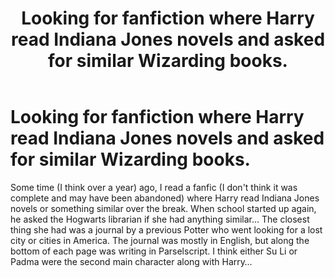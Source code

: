 #+TITLE: Looking for fanfiction where Harry read Indiana Jones novels and asked for similar Wizarding books.

* Looking for fanfiction where Harry read Indiana Jones novels and asked for similar Wizarding books.
:PROPERTIES:
:Author: Historical_Corner992
:Score: 2
:DateUnix: 1608496275.0
:DateShort: 2020-Dec-21
:FlairText: What's That Fic?
:END:
Some time (I think over a year) ago, I read a fanfic (I don't think it was complete and may have been abandoned) where Harry read Indiana Jones novels or something similar over the break. When school started up again, he asked the Hogwarts librarian if she had anything similar... The closest thing she had was a journal by a previous Potter who went looking for a lost city or cities in America. The journal was mostly in English, but along the bottom of each page was writing in Parselscript. I think either Su Li or Padma were the second main character along with Harry...

